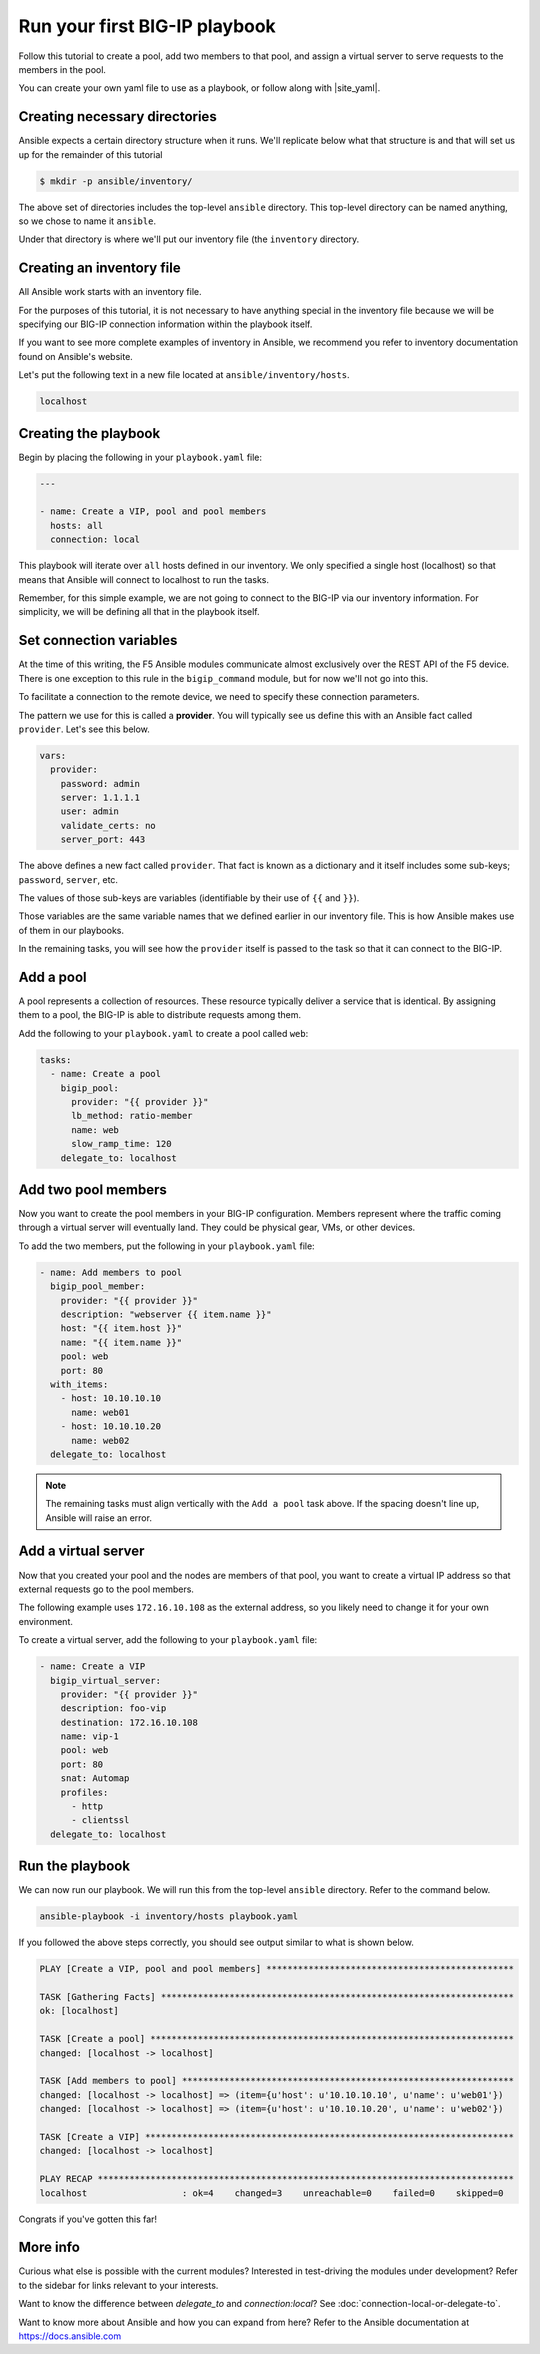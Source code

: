Run your first BIG-IP playbook
==============================

Follow this tutorial to create a pool, add two members to that pool, and assign a virtual
server to serve requests to the members in the pool.

You can create your own yaml file to use as a playbook, or follow along with |site_yaml|.

Creating necessary directories
------------------------------

Ansible expects a certain directory structure when it runs. We'll replicate below what that
structure is and that will set us up for the remainder of this tutorial

.. code-block::

   $ mkdir -p ansible/inventory/

The above set of directories includes the top-level ``ansible`` directory. This top-level
directory can be named anything, so we chose to name it ``ansible``.

Under that directory is where we'll put our inventory file (the ``inventory`` directory.

Creating an inventory file
--------------------------

All Ansible work starts with an inventory file.

For the purposes of this tutorial, it is not necessary to have anything special in the inventory
file because we will be specifying our BIG-IP connection information within the playbook itself.

If you want to see more complete examples of inventory in Ansible, we recommend you refer to
inventory documentation found on Ansible's website.

Let's put the following text in a new file located at ``ansible/inventory/hosts``.

.. code-block:: yaml

   localhost

Creating the playbook
---------------------

Begin by placing the following in your ``playbook.yaml`` file:

.. code-block:: yaml

   ---

   - name: Create a VIP, pool and pool members
     hosts: all
     connection: local

This playbook will iterate over ``all`` hosts defined in our inventory. We only specified a
single host (localhost) so that means that Ansible will connect to localhost to run the tasks.

Remember, for this simple example, we are not going to connect to the BIG-IP via our inventory
information. For simplicity, we will be defining all that in the playbook itself.

.. |site_yaml| raw:: html

   <a href="https://github.com/F5Networks/f5-ansible/blob/devel/examples/0000-getting-started/playbook.yaml" target="_blank">this yaml file</a>

Set connection variables
------------------------

At the time of this writing, the F5 Ansible modules communicate almost exclusively over the
REST API of the F5 device. There is one exception to this rule in the ``bigip_command`` module,
but for now we'll not go into this.

To facilitate a connection to the remote device, we need to specify these connection parameters.

The pattern we use for this is called a **provider**. You will typically see us define this
with an Ansible fact called ``provider``. Let's see this below.

.. code-block:: yaml

   vars:
     provider:
       password: admin
       server: 1.1.1.1
       user: admin
       validate_certs: no
       server_port: 443

The above defines a new fact called ``provider``. That fact is known as a dictionary and it
itself includes some sub-keys; ``password``, ``server``, etc.

The values of those sub-keys are variables (identifiable by their use of ``{{`` and ``}}``).

Those variables are the same variable names that we defined earlier in our inventory file. This
is how Ansible makes use of them in our playbooks.

In the remaining tasks, you will see how the ``provider`` itself is passed to the task so that
it can connect to the BIG-IP.

Add a pool
----------

A pool represents a collection of resources. These resource typically deliver a service that
is identical. By assigning them to a pool, the BIG-IP is able to distribute requests among them.

Add the following to your ``playbook.yaml`` to create a pool called ``web``:

.. code-block:: yaml

   tasks:
     - name: Create a pool
       bigip_pool:
         provider: "{{ provider }}"
         lb_method: ratio-member
         name: web
         slow_ramp_time: 120
       delegate_to: localhost

Add two pool members
--------------------

Now you want to create the pool members in your BIG-IP configuration. Members represent
where the traffic coming through a virtual server will eventually land. They could be physical
gear, VMs, or other devices.

To add the two members, put the following in your ``playbook.yaml`` file:

.. code-block:: yaml

   - name: Add members to pool
     bigip_pool_member:
       provider: "{{ provider }}"
       description: "webserver {{ item.name }}"
       host: "{{ item.host }}"
       name: "{{ item.name }}"
       pool: web
       port: 80
     with_items:
       - host: 10.10.10.10
         name: web01
       - host: 10.10.10.20
         name: web02
     delegate_to: localhost

.. note::

    The remaining tasks must align vertically with the ``Add a pool`` task above. If the
    spacing doesn't line up, Ansible will raise an error.


Add a virtual server
--------------------

Now that you created your pool and the nodes are members of that pool, you want to create
a virtual IP address so that external requests go to the pool members.

The following example uses ``172.16.10.108`` as the external address, so you likely need to
change it for your own environment.

To create a virtual server, add the following to your ``playbook.yaml`` file:

.. code-block:: yaml

   - name: Create a VIP
     bigip_virtual_server:
       provider: "{{ provider }}"
       description: foo-vip
       destination: 172.16.10.108
       name: vip-1
       pool: web
       port: 80
       snat: Automap
       profiles:
         - http
         - clientssl
     delegate_to: localhost

Run the playbook
----------------

We can now run our playbook. We will run this from the top-level ``ansible`` directory.
Refer to the command below.

.. code-block:: bash

   ansible-playbook -i inventory/hosts playbook.yaml

If you followed the above steps correctly, you should see output similar to what is shown below.

.. code-block::

   PLAY [Create a VIP, pool and pool members] ***********************************************

   TASK [Gathering Facts] *******************************************************************
   ok: [localhost]

   TASK [Create a pool] *********************************************************************
   changed: [localhost -> localhost]

   TASK [Add members to pool] ***************************************************************
   changed: [localhost -> localhost] => (item={u'host': u'10.10.10.10', u'name': u'web01'})
   changed: [localhost -> localhost] => (item={u'host': u'10.10.10.20', u'name': u'web02'})

   TASK [Create a VIP] **********************************************************************
   changed: [localhost -> localhost]

   PLAY RECAP *******************************************************************************
   localhost                  : ok=4    changed=3    unreachable=0    failed=0    skipped=0


Congrats if you've gotten this far!

More info
---------

Curious what else is possible with the current modules? Interested in test-driving the modules
under development? Refer to the sidebar for links relevant to your interests.

Want to know the difference between `delegate_to` and `connection:local`? See
:doc:`connection-local-or-delegate-to`.

Want to know more about Ansible and how you can expand from here? Refer to the Ansible
documentation at https://docs.ansible.com
